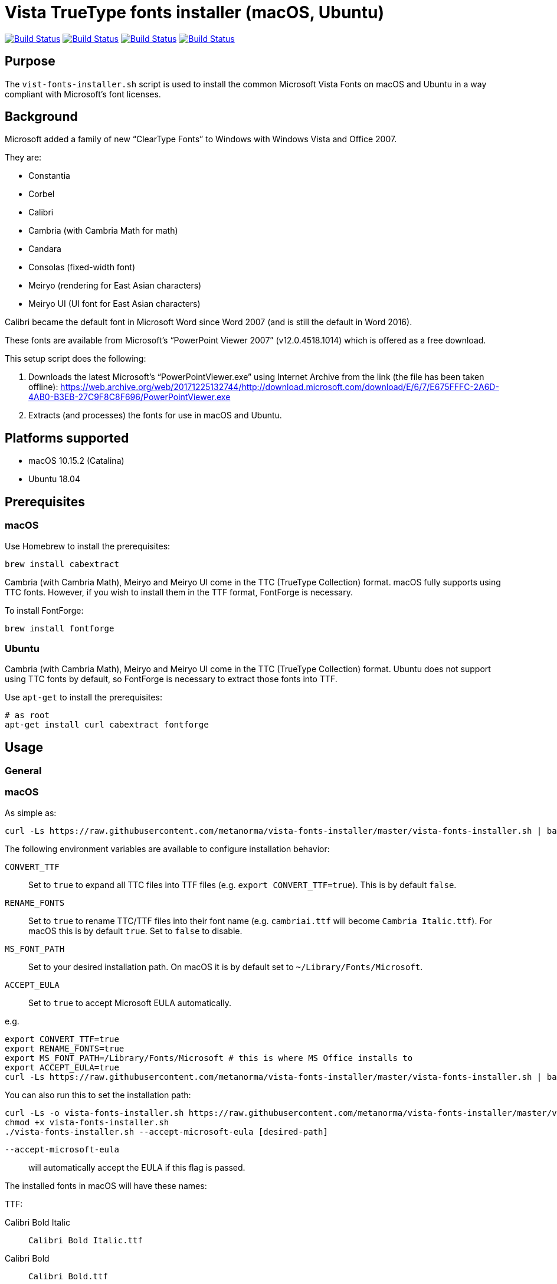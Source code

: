 = Vista TrueType fonts installer (macOS, Ubuntu)

image:https://github.com/metanorma/vista-fonts-installer/workflows/ubuntu/badge.svg["Build Status", link="https://github.com/metanorma/vista-fonts-installer/actions?workflow=ubuntu"]
image:https://github.com/metanorma/vista-fonts-installer/workflows/macos/badge.svg["Build Status", link="https://github.com/metanorma/vista-fonts-installer/actions?workflow=macos"]
image:https://github.com/metanorma/vista-fonts-installer/workflows/debian/badge.svg["Build Status", link="https://github.com/metanorma/vista-fonts-installer/actions?workflow=debian"]
image:https://github.com/metanorma/vista-fonts-installer/workflows/linux-mint/badge.svg["Build Status", link="https://github.com/metanorma/vista-fonts-installer/actions?workflow=linux-mint"]

== Purpose

The `vist-fonts-installer.sh` script is used to install the common
Microsoft Vista Fonts on macOS and Ubuntu in a way compliant with
Microsoft's font licenses.

== Background

Microsoft added a family of new "`ClearType Fonts`" to Windows with Windows Vista and Office 2007.

They are:

* Constantia
* Corbel
* Calibri
* Cambria (with Cambria Math for math)
* Candara
* Consolas (fixed-width font)
* Meiryo (rendering for East Asian characters)
* Meiryo UI (UI font for East Asian characters)

Calibri became the default font in Microsoft Word since Word 2007 (and is still the default in Word 2016).

These fonts are available from Microsoft's "`PowerPoint Viewer 2007`" (v12.0.4518.1014) which is
offered as a free download.

This setup script does the following:

1. Downloads the latest Microsoft's "`PowerPointViewer.exe`" using Internet Archive
from the link (the file has been taken offline):
https://web.archive.org/web/20171225132744/http://download.microsoft.com/download/E/6/7/E675FFFC-2A6D-4AB0-B3EB-27C9F8C8F696/PowerPointViewer.exe

2. Extracts (and processes) the fonts for use in macOS and Ubuntu.


== Platforms supported

* macOS 10.15.2 (Catalina)
* Ubuntu 18.04


== Prerequisites

=== macOS

Use Homebrew to install the prerequisites:

[source,sh]
----
brew install cabextract
----

Cambria (with Cambria Math), Meiryo and Meiryo UI come in the TTC (TrueType Collection) format. macOS fully supports using TTC fonts. However, if you wish to install them in the TTF format, FontForge is necessary.

To install FontForge:

[source,sh]
----
brew install fontforge
----


=== Ubuntu

Cambria (with Cambria Math), Meiryo and Meiryo UI come in the TTC (TrueType Collection) format. Ubuntu does not support using TTC fonts by default, so FontForge is necessary to extract those fonts into TTF.

Use `apt-get` to install the prerequisites:

[source,sh]
----
# as root
apt-get install curl cabextract fontforge
----



== Usage

=== General

=== macOS

As simple as:

[source,sh]
----
curl -Ls https://raw.githubusercontent.com/metanorma/vista-fonts-installer/master/vista-fonts-installer.sh | bash
----

The following environment variables are available to configure installation behavior:

`CONVERT_TTF`:: Set to `true` to expand all TTC files into TTF files (e.g. `export CONVERT_TTF=true`). This is by default `false`.
`RENAME_FONTS`:: Set to `true` to rename TTC/TTF files into their font name (e.g. `cambriai.ttf` will become `Cambria Italic.ttf`). For macOS this is by default `true`. Set to `false` to disable.
`MS_FONT_PATH`:: Set to your desired installation path. On macOS it is by default set to `~/Library/Fonts/Microsoft`.
`ACCEPT_EULA`:: Set to `true` to accept Microsoft EULA automatically.

e.g.

[source,sh]
----
export CONVERT_TTF=true
export RENAME_FONTS=true
export MS_FONT_PATH=/Library/Fonts/Microsoft # this is where MS Office installs to
export ACCEPT_EULA=true
curl -Ls https://raw.githubusercontent.com/metanorma/vista-fonts-installer/master/vista-fonts-installer.sh | bash
----


You can also run this to set the installation path:

[source,sh]
----
curl -Ls -o vista-fonts-installer.sh https://raw.githubusercontent.com/metanorma/vista-fonts-installer/master/vista-fonts-installer.sh
chmod +x vista-fonts-installer.sh
./vista-fonts-installer.sh --accept-microsoft-eula [desired-path]
----

`--accept-microsoft-eula`:: will automatically accept the EULA if this flag is passed.


The installed fonts in macOS will have these names:

TTF:

Calibri Bold Italic:: `Calibri Bold Italic.ttf`
Calibri Bold:: `Calibri Bold.ttf`
Calibri Italic:: `Calibri Italic.ttf`
Calibri:: `Calibri.ttf`
Cambria Bold Italic:: `Cambria Bold Italic.ttf`
Cambria Bold:: `Cambria Bold.ttf`
Cambria Italic:: `Cambria Italic.ttf`
Candara Bold Italic:: `Candara Bold Italic.ttf`
Candara Bold:: `Candara Bold.ttf`
Candara Italic:: `Candara Italic.ttf`
Candara:: `Candara.ttf`
Consola Bold Italic:: `Consola Bold Italic.ttf`
Consola Bold:: `Consola Bold.ttf`
Consola Italic:: `Consola Italic.ttf`
Consola:: `Consola.ttf`
Constantia Bold Italic:: `Constantia Bold Italic.ttf`
Constantia Bold:: `Constantia Bold.ttf`
Constantia Italic:: `Constantia Italic.ttf`
Constantia:: `Constantia.ttf`
Corbel Bold Italic:: `Corbel Bold Italic.ttf`
Corbel Bold:: `Corbel Bold.ttf`
Corbel Italic:: `Corbel Italic.ttf`
Corbel:: `Corbel.ttf`

TTC as TTC:

Cambria, Cambria Math:: `cambria.ttc`
Meiryo, Meiryo Italic, Meiryo UI, Meiryo UI Italic:: `meiryo.ttc`
Meiryo Bold, Meiryo Bold Italic, Meiryo UI Bold, Meiryo UI Bold Italic:: `meiryob.ttc`


TTC in TTF:

Cambria:: `Cambria.ttf`
Cambria Math:: `Cambria Math.ttf`
Meiryo Bold Italic:: `Meiryo Bold Italic.ttf`
Meiryo Bold:: `Meiryo Bold.ttf`
Meiryo Italic:: `Meiryo Italic.ttf`
Meiryo:: `Meiryo.ttf`
Meiryo UI Bold Italic:: `Meiryo UI Bold Italic.ttf`
Meiryo UI Bold:: `Meiryo UI Bold.ttf`
Meiryo UI Italic:: `Meiryo UI Italic.ttf`
Meiryo UI:: `Meiryo UI.ttf`


=== Ubuntu

As simple as:

[source,sh]
----
# as root
curl -Ls https://raw.githubusercontent.com/metanorma/vista-fonts-installer/master/vista-fonts-installer.sh | bash
----

Or using `sudo`:
[source,sh]
----
curl -Ls https://raw.githubusercontent.com/metanorma/vista-fonts-installer/master/vista-fonts-installer.sh | sudo bash
----


The following environment variables are available to configure installation behavior:

`CONVERT_TTF`:: Set to `true` to expand all TTC files into TTF files (e.g. `export CONVERT_TTF=true`). This is by default `false`.
`RENAME_FONTS`:: Set to `true` to rename TTC/TTF files into their font name (e.g. `cambriai.ttf` will become `Cambria Italic.ttf`). For Ubuntu this is by default `false`. Set to `true` to enable.
`MS_FONT_PATH`:: Set to your desired installation path. On Ubuntu it is by default set to `/usr/share/fonts/truetype/vista`.
`ACCEPT_EULA`:: Set to `true` to accept Microsoft EULA automatically.

e.g.

[source,sh]
----
export CONVERT_TTF=true
export MS_FONT_PATH=~/fonts/truetype/vista
export ACCEPT_EULA=true
curl -Ls https://raw.githubusercontent.com/metanorma/vista-fonts-installer/master/vista-fonts-installer.sh | bash
----


Alternatively, you can run:
----
curl -Ls -o vista-fonts-installer.sh https://raw.githubusercontent.com/metanorma/vista-fonts-installer/master/vista-fonts-installer.sh
chmod +x vista-fonts-installer.sh
./vistra-fonts-installer.sh --accept-microsoft-eula [desired-path]
----

`--accept-microsoft-eula`:: will automatically accept the EULA if this flag is passed.

The installed fonts in Ubuntu will have these names:

Calibri Bold Italic:: `calibriz.ttf`
Calibri Bold:: `calibrib.ttf`
Calibri Italic:: `calibrii.ttf`
Calibri:: `calibri.ttf`
Cambria Bold Italic:: `cambriaz.ttf`
Cambria Bold:: `cambriab.ttf`
Cambria Italic:: `cambriai.ttf`
Candara Bold Italic:: `candaraz.ttf`
Candara Bold:: `candarab.ttf`
Candara Italic:: `candarai.ttf`
Candara:: `candara.ttf`
Consola Bold Italic:: `consolaz.ttf`
Consola Bold:: `consolab.ttf`
Consola Italic:: `consolai.ttf`
Consola:: `consola.ttf`
Constantia Bold Italic:: `constanz.ttf`
Constantia Bold:: `constanb.ttf`
Constantia Italic:: `constani.ttf`
Constantia:: `constan.ttf`
Corbel Bold Italic:: `corbelz.ttf`
Corbel Bold:: `corbelb.ttf`
Corbel Italic:: `corbeli.ttf`
Corbel:: `corbel.ttf`


TTC as TTC:

Cambria, Cambria Math:: `cambria.ttc`
Meiryo, Meiryo Italic, Meiryo UI, Meiryo UI Italic:: `meiryo.ttc`
Meiryo Bold, Meiryo Bold Italic, Meiryo UI Bold, Meiryo UI Bold Italic:: `meiryob.ttc`


TTC in TTF:

Cambria:: `cambria.ttf`
Cambria Math:: `cambriam.ttf`
Meiryo Bold Italic:: `meiryoz.ttf`
Meiryo Bold:: `meiryob.ttf`
Meiryo Italic:: `meiryoi.ttf`
Meiryo:: `meiryo.ttf`
Meiryo UI Bold Italic:: `meiryouiz.ttf`
Meiryo UI Bold:: `meiryouib.ttf`
Meiryo UI Italic:: `meiryouii.ttf`
Meiryo UI:: `meiryoui.ttf`



== Copyright

Ribose Inc.

This script is based on:

* Maxwel Leite's https://gist.github.com/maxwelleite/10774746/raw/ttf-vista-fonts-installer.sh
* Ronald Tse's https://gist.githubusercontent.com/ronaldtse/b53c05030a1eee94087aa9f80592b88b/raw/macos-vista-fonts-installer.sh (which is also based on Leite's script)


